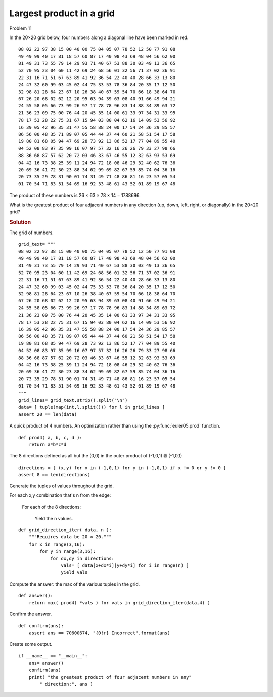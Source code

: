 ..  #!/usr/bin/env python3

..  role:: hilight
   :class: red-text

..  default-role:: hilight

Largest product in a grid
==========================

Problem 11

In the 20×20 grid below, four numbers along a diagonal line have
been marked in red.

..  parsed-literal::

    08 02 22 97 38 15 00 40 00 75 04 05 07 78 52 12 50 77 91 08
    49 49 99 40 17 81 18 57 60 87 17 40 98 43 69 48 04 56 62 00
    81 49 31 73 55 79 14 29 93 71 40 67 53 88 30 03 49 13 36 65
    52 70 95 23 04 60 11 42 69 24 68 56 01 32 56 71 37 02 36 91
    22 31 16 71 51 67 63 89 41 92 36 54 22 40 40 28 66 33 13 80
    24 47 32 60 99 03 45 02 44 75 33 53 78 36 84 20 35 17 12 50
    32 98 81 28 64 23 67 10 `26` 38 40 67 59 54 70 66 18 38 64 70
    67 26 20 68 02 62 12 20 95 `63` 94 39 63 08 40 91 66 49 94 21
    24 55 58 05 66 73 99 26 97 17 `78` 78 96 83 14 88 34 89 63 72
    21 36 23 09 75 00 76 44 20 45 35 `14` 00 61 33 97 34 31 33 95
    78 17 53 28 22 75 31 67 15 94 03 80 04 62 16 14 09 53 56 92
    16 39 05 42 96 35 31 47 55 58 88 24 00 17 54 24 36 29 85 57
    86 56 00 48 35 71 89 07 05 44 44 37 44 60 21 58 51 54 17 58
    19 80 81 68 05 94 47 69 28 73 92 13 86 52 17 77 04 89 55 40
    04 52 08 83 97 35 99 16 07 97 57 32 16 26 26 79 33 27 98 66
    88 36 68 87 57 62 20 72 03 46 33 67 46 55 12 32 63 93 53 69
    04 42 16 73 38 25 39 11 24 94 72 18 08 46 29 32 40 62 76 36
    20 69 36 41 72 30 23 88 34 62 99 69 82 67 59 85 74 04 36 16
    20 73 35 29 78 31 90 01 74 31 49 71 48 86 81 16 23 57 05 54
    01 70 54 71 83 51 54 69 16 92 33 48 61 43 52 01 89 19 67 48

The product of these numbers is 26 × 63 × 78 × 14 = 1788696.

What is the greatest product of four adjacent numbers in any
direction (up, down, left, right, or diagonally) in the 20×20 grid?

..  rubric:: Solution
..  py:module:: euler11
    :synopsis: Largest product in a grid

The grid of numbers.

::

  grid_text= """
  08 02 22 97 38 15 00 40 00 75 04 05 07 78 52 12 50 77 91 08
  49 49 99 40 17 81 18 57 60 87 17 40 98 43 69 48 04 56 62 00
  81 49 31 73 55 79 14 29 93 71 40 67 53 88 30 03 49 13 36 65
  52 70 95 23 04 60 11 42 69 24 68 56 01 32 56 71 37 02 36 91
  22 31 16 71 51 67 63 89 41 92 36 54 22 40 40 28 66 33 13 80
  24 47 32 60 99 03 45 02 44 75 33 53 78 36 84 20 35 17 12 50
  32 98 81 28 64 23 67 10 26 38 40 67 59 54 70 66 18 38 64 70
  67 26 20 68 02 62 12 20 95 63 94 39 63 08 40 91 66 49 94 21
  24 55 58 05 66 73 99 26 97 17 78 78 96 83 14 88 34 89 63 72
  21 36 23 09 75 00 76 44 20 45 35 14 00 61 33 97 34 31 33 95
  78 17 53 28 22 75 31 67 15 94 03 80 04 62 16 14 09 53 56 92
  16 39 05 42 96 35 31 47 55 58 88 24 00 17 54 24 36 29 85 57
  86 56 00 48 35 71 89 07 05 44 44 37 44 60 21 58 51 54 17 58
  19 80 81 68 05 94 47 69 28 73 92 13 86 52 17 77 04 89 55 40
  04 52 08 83 97 35 99 16 07 97 57 32 16 26 26 79 33 27 98 66
  88 36 68 87 57 62 20 72 03 46 33 67 46 55 12 32 63 93 53 69
  04 42 16 73 38 25 39 11 24 94 72 18 08 46 29 32 40 62 76 36
  20 69 36 41 72 30 23 88 34 62 99 69 82 67 59 85 74 04 36 16
  20 73 35 29 78 31 90 01 74 31 49 71 48 86 81 16 23 57 05 54
  01 70 54 71 83 51 54 69 16 92 33 48 61 43 52 01 89 19 67 48
  """
  grid_lines= grid_text.strip().split("\n")
  data= [ tuple(map(int,l.split())) for l in grid_lines ]
  assert 20 == len(data)

A quick product of 4 numbers. An optimization rather
than using the :py:func:`euler05.prod` function.

::

  def prod4( a, b, c, d ):
      return a*b*c*d

The 8 directions defined as all but the (0,0) in the
outer product of (-1,0,1) ⊠ (-1,0,1)

::

  directions = [ (x,y) for x in (-1,0,1) for y in (-1,0,1) if x != 0 or y != 0 ]
  assert 8 == len(directions)

Generate the tuples of values throughout the grid.

For each x,y combination that's n from the edge:

    For each of the 8 directions:

        Yield the n values.

::

  def grid_direction_iter( data, n ):
      """Requires data be 20 × 20."""
      for x in range(3,16):
          for y in range(3,16):
              for dx,dy in directions:
                  vals= [ data[x+dx*i][y+dy*i] for i in range(n) ]
                  yield vals

Compute the answer: the max of the various tuples in the grid.

::

  def answer():
      return max( prod4( *vals ) for vals in grid_direction_iter(data,4) )

Confirm the answer.

::

  def confirm(ans):
      assert ans == 70600674, "{0!r} Incorrect".format(ans)

Create some output.

::

  if __name__ == "__main__":
      ans= answer()
      confirm(ans)
      print( "the greatest product of four adjacent numbers in any"
          " direction:", ans )